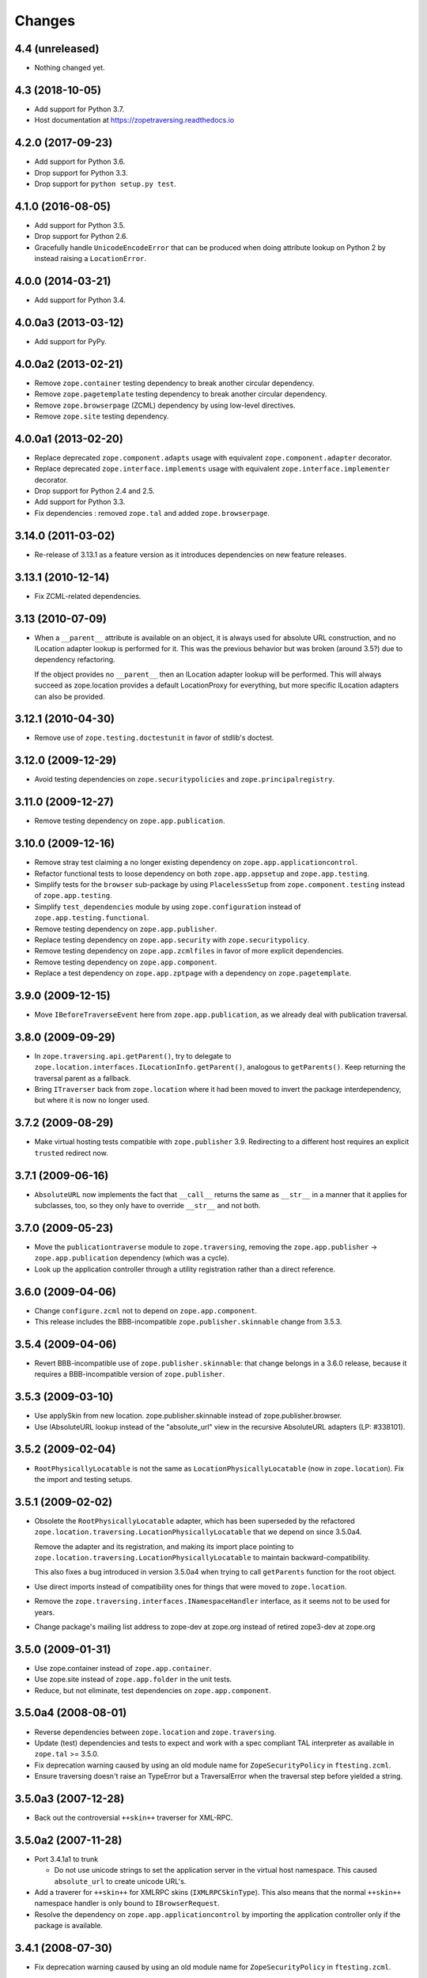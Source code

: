 =========
 Changes
=========

4.4 (unreleased)
================

- Nothing changed yet.


4.3 (2018-10-05)
================

- Add support for Python 3.7.

- Host documentation at https://zopetraversing.readthedocs.io

4.2.0 (2017-09-23)
==================

- Add support for Python 3.6.

- Drop support for Python 3.3.

- Drop support for ``python setup.py test``.

4.1.0 (2016-08-05)
==================

- Add support for Python 3.5.

- Drop support for Python 2.6.

- Gracefully handle ``UnicodeEncodeError`` that can be produced when
  doing attribute lookup on Python 2 by instead raising a ``LocationError``.

4.0.0 (2014-03-21)
==================

- Add support for Python 3.4.


4.0.0a3 (2013-03-12)
====================

- Add support for PyPy.


4.0.0a2 (2013-02-21)
====================

- Remove ``zope.container`` testing dependency to break another circular
  dependency.

- Remove ``zope.pagetemplate`` testing dependency to break another circular
  dependency.

- Remove ``zope.browserpage`` (ZCML) dependency by using low-level directives.

- Remove ``zope.site`` testing dependency.


4.0.0a1 (2013-02-20)
====================

- Replace deprecated ``zope.component.adapts`` usage with equivalent
  ``zope.component.adapter`` decorator.

- Replace deprecated ``zope.interface.implements`` usage with equivalent
  ``zope.interface.implementer`` decorator.

- Drop support for Python 2.4 and 2.5.

- Add support for Python 3.3.

- Fix dependencies : removed ``zope.tal`` and added ``zope.browserpage``.


3.14.0 (2011-03-02)
===================

- Re-release of 3.13.1 as a feature version as it introduces dependencies on
  new feature releases.

3.13.1 (2010-12-14)
===================

- Fix ZCML-related dependencies.

3.13 (2010-07-09)
=================

- When a ``__parent__`` attribute is available on an object, it is
  always used for absolute URL construction, and no ILocation adapter
  lookup is performed for it. This was the previous behavior but was
  broken (around 3.5?) due to dependency refactoring.

  If the object provides no ``__parent__`` then an ILocation adapter
  lookup will be performed. This will always succeed as zope.location
  provides a default LocationProxy for everything, but more specific
  ILocation adapters can also be provided.

3.12.1 (2010-04-30)
===================

- Remove use of ``zope.testing.doctestunit`` in favor of stdlib's doctest.

3.12.0 (2009-12-29)
===================

- Avoid testing dependencies on ``zope.securitypolicies`` and
  ``zope.principalregistry``.

3.11.0 (2009-12-27)
===================

- Remove testing dependency on ``zope.app.publication``.

3.10.0 (2009-12-16)
===================

- Remove stray test claiming a no longer existing dependency on
  ``zope.app.applicationcontrol``.

- Refactor functional tests to loose dependency on both
  ``zope.app.appsetup`` and ``zope.app.testing``.

- Simplify tests for the ``browser`` sub-package by using ``PlacelessSetup``
  from ``zope.component.testing`` instead of ``zope.app.testing``.

- Simplify ``test_dependencies`` module by using ``zope.configuration``
  instead of ``zope.app.testing.functional``.

- Remove testing dependency on ``zope.app.publisher``.

- Replace testing dependency on ``zope.app.security`` with
  ``zope.securitypolicy``.

- Remove testing dependency on ``zope.app.zcmlfiles`` in favor of more
  explicit dependencies.

- Remove testing dependency on ``zope.app.component``.

- Replace a test dependency on ``zope.app.zptpage`` with a dependency on
  ``zope.pagetemplate``.

3.9.0 (2009-12-15)
==================

- Move ``IBeforeTraverseEvent`` here from ``zope.app.publication``,
  as we already deal with publication traversal.

3.8.0 (2009-09-29)
==================

- In ``zope.traversing.api.getParent()``, try to delegate to
  ``zope.location.interfaces.ILocationInfo.getParent()``, analogous to
  ``getParents()``. Keep returning the traversal parent as a fallback.

- Bring ``ITraverser`` back from ``zope.location`` where it had been moved
  to invert the package interdependency, but where it is now no longer used.

3.7.2 (2009-08-29)
==================

- Make virtual hosting tests compatible with ``zope.publisher`` 3.9.
  Redirecting to a different host requires an explicit ``trusted``
  redirect now.

3.7.1 (2009-06-16)
==================

- ``AbsoluteURL`` now implements the fact that ``__call__`` returns the same
  as ``__str__`` in a manner that it applies for subclasses, too, so they only
  have to override ``__str__`` and not both.

3.7.0 (2009-05-23)
==================

- Move the ``publicationtraverse`` module to ``zope.traversing``, removing the
  ``zope.app.publisher`` -> ``zope.app.publication`` dependency (which was a
  cycle).

- Look up the application controller through a utility registration
  rather than a direct reference.

3.6.0 (2009-04-06)
==================

- Change ``configure.zcml`` not to depend on ``zope.app.component``.

- This release includes the BBB-incompatible ``zope.publisher.skinnable``
  change from 3.5.3.

3.5.4 (2009-04-06)
==================

- Revert BBB-incompatible use of ``zope.publisher.skinnable``:  that
  change belongs in a 3.6.0 release, because it requires a BBB-incompatible
  version of ``zope.publisher``.

3.5.3 (2009-03-10)
==================

- Use applySkin from new location. zope.publisher.skinnable instead of
  zope.publisher.browser.

- Use IAbsoluteURL lookup instead of the "absolute_url" view in the
  recursive AbsoluteURL adapters (LP: #338101).

3.5.2 (2009-02-04)
==================

- ``RootPhysicallyLocatable`` is not the same as
  ``LocationPhysicallyLocatable`` (now in ``zope.location``).
  Fix the import and testing setups.

3.5.1 (2009-02-02)
==================

- Obsolete the ``RootPhysicallyLocatable`` adapter, which has been superseded
  by the refactored ``zope.location.traversing.LocationPhysicallyLocatable``
  that we depend on since 3.5.0a4.

  Remove the adapter and its registration, and making its import place
  pointing to ``zope.location.traversing.LocationPhysicallyLocatable``
  to maintain backward-compatibility.

  This also fixes a bug introduced in version 3.5.0a4 when trying to
  call ``getParents`` function for the root object.

- Use direct imports instead of compatibility ones for things that were
  moved to ``zope.location``.

- Remove the ``zope.traversing.interfaces.INamespaceHandler`` interface,
  as it seems not to be used for years.

- Change package's mailing list address to zope-dev at zope.org instead
  of retired zope3-dev at zope.org

3.5.0 (2009-01-31)
==================

- Use zope.container instead of ``zope.app.container``.

- Use zope.site instead of ``zope.app.folder`` in the unit tests.

- Reduce, but not eliminate, test dependencies on ``zope.app.component``.

3.5.0a4 (2008-08-01)
====================

- Reverse dependencies between ``zope.location`` and ``zope.traversing``.

- Update (test) dependencies and tests to expect and work with a spec
  compliant TAL interpreter as available in ``zope.tal`` >= 3.5.0.

- Fix deprecation warning caused by using an old module name for
  ``ZopeSecurityPolicy`` in ``ftesting.zcml``.

- Ensure traversing doesn't raise an TypeError but a TraversalError when the
  traversal step before yielded a string.


3.5.0a3 (2007-12-28)
====================

- Back out the controversial ``++skin++`` traverser for XML-RPC.


3.5.0a2 (2007-11-28)
====================

- Port 3.4.1a1 to trunk

  - Do not use unicode strings to set the application server in the virtual
    host namespace. This caused ``absolute_url`` to create unicode URL's.

- Add a traverer for ``++skin++`` for XMLRPC skins (``IXMLRPCSkinType``).
  This also means that the normal ``++skin++`` namespace handler is only
  bound to ``IBrowserRequest``.

- Resolve the dependency on ``zope.app.applicationcontrol`` by importing the
  application controller only if the package is available.


3.4.1 (2008-07-30)
==================

- Fix deprecation warning caused by using an old module name for
  ``ZopeSecurityPolicy`` in ``ftesting.zcml``.


3.4.1a1 (2007-11-13)
====================

- Do not use unicode strings to set the application server in the virtual
  host namespace. This caused absolute_url to create unicode URL's.


3.4.0 (2007-09-29)
==================

No further changes since 3.4.0a1.

3.4.0a1 (2007-04-22)
====================

Initial release as a separate project, corresponds to ``zope.traversing``
from Zope 3.4.0a1
